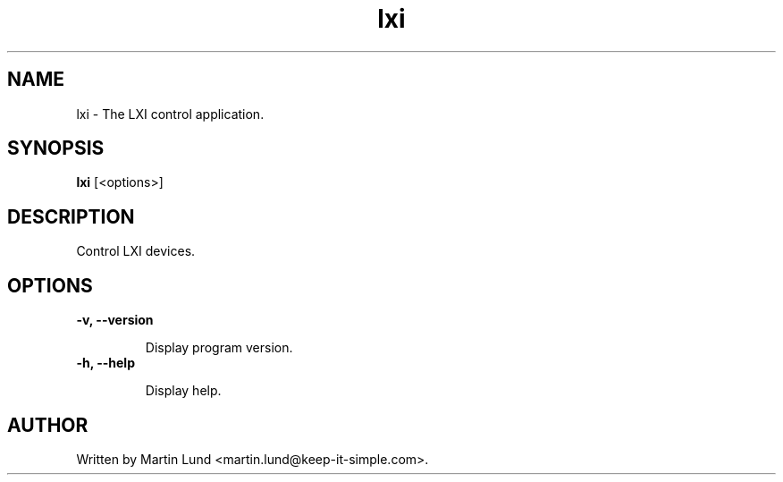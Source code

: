 .TH "lxi" "1" "28 March 2016"

.SH "NAME"
lxi \- The LXI control application.

.SH "SYNOPSIS"
.PP
.B lxi
[<options>]

.SH "DESCRIPTION"
.PP
Control LXI devices.

.SH "OPTIONS"

.TP
.B \-v, \--version

Display program version.
.TP
.B \-h, \--help

Display help.

.SH "AUTHOR"
.PP
Written by Martin Lund <martin.lund@keep-it-simple.com>.
